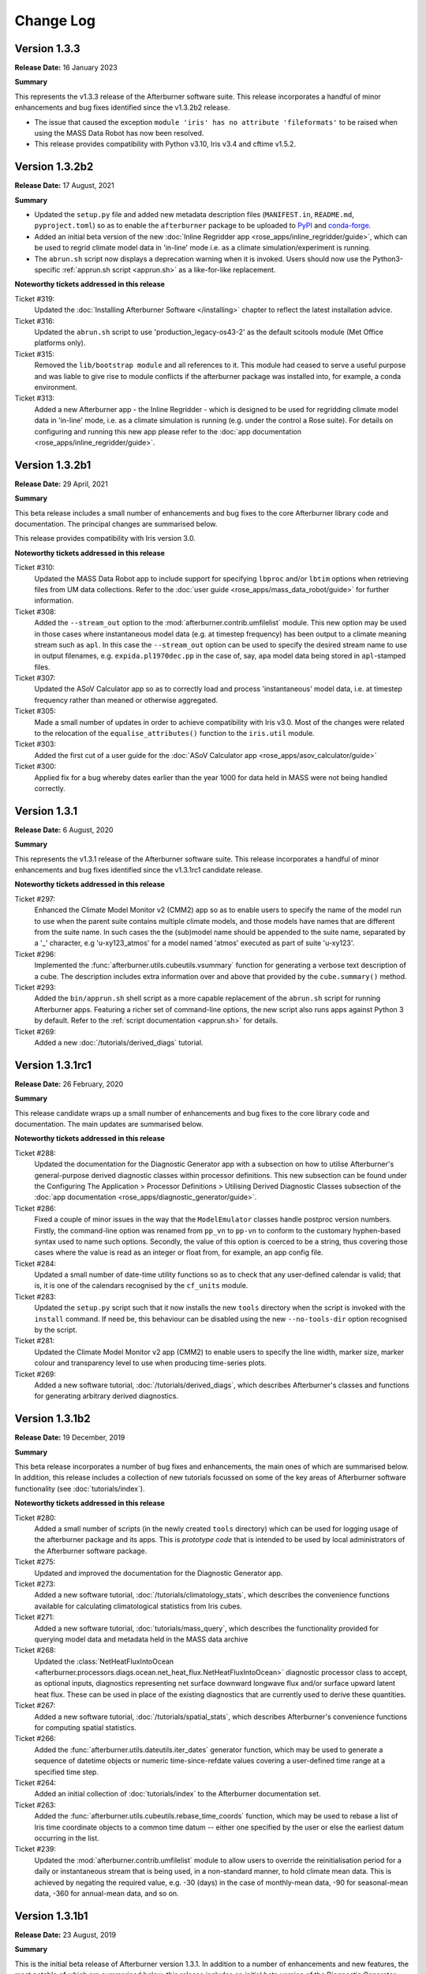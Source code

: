 Change Log
==========

Version 1.3.3
-------------

**Release Date:** 16 January 2023

**Summary**

This represents the v1.3.3 release of the Afterburner software suite. This
release incorporates a handful of minor enhancements and bug fixes identified
since the v1.3.2b2 release.

* The issue that caused the exception
  ``module 'iris' has no attribute 'fileformats'`` to be raised when using the
  MASS Data Robot has now been resolved.
* This release provides compatibility with Python v3.10, Iris v3.4 and cftime
  v1.5.2.

Version 1.3.2b2
---------------

**Release Date:** 17 August, 2021

**Summary**

* Updated the ``setup.py`` file and added new metadata description files (``MANIFEST.in``,
  ``README.md``, ``pyproject.toml``) so as to enable the ``afterburner`` package to be
  uploaded to `PyPI <https://pypi.org/project/metoffice-afterburner/>`_ and
  `conda-forge <https://anaconda.org/conda-forge/metoffice-afterburner>`_.

* Added an initial beta version of the new :doc:`Inline Regridder app <rose_apps/inline_regridder/guide>`,
  which can be used to regrid climate model data in 'in-line' mode i.e. as a climate
  simulation/experiment is running.

* The ``abrun.sh`` script now displays a deprecation warning when it is invoked.
  Users should now use the Python3-specific :ref:`apprun.sh script <apprun.sh>`
  as a like-for-like replacement.

**Noteworthy tickets addressed in this release**

Ticket #319:
    Updated the :doc:`Installing Afterburner Software </installing>` chapter to
    reflect the latest installation advice.

Ticket #316:
    Updated the ``abrun.sh`` script to use 'production_legacy-os43-2' as the default
    scitools module (Met Office platforms only).

Ticket #315:
    Removed the ``lib/bootstrap module`` and all references to it. This module
    had ceased to serve a useful purpose and was liable to give rise to module
    conflicts if the afterburner package was installed into, for example, a
    conda environment.

Ticket #313:
    Added a new Afterburner app - the Inline Regridder - which is designed to be
    used for regridding climate model data in 'in-line' mode, i.e. as a climate
    simulation is running (e.g. under the control a Rose suite).
    For details on configuring and running this new app please refer to the
    :doc:`app documentation <rose_apps/inline_regridder/guide>`.

Version 1.3.2b1
---------------

**Release Date:** 29 April, 2021

**Summary**

This beta release includes a small number of enhancements and bug fixes to the
core Afterburner library code and documentation. The principal changes are
summarised below.

This release provides compatibility with Iris version 3.0.

**Noteworthy tickets addressed in this release**

Ticket #310:
    Updated the MASS Data Robot app to include support for specifying ``lbproc``
    and/or ``lbtim`` options when retrieving files from UM data collections.
    Refer to the :doc:`user guide <rose_apps/mass_data_robot/guide>` for further
    information.

Ticket #308:
    Added the ``--stream_out`` option to the :mod:`afterburner.contrib.umfilelist`
    module. This new option may be used in those cases where instantaneous model
    data (e.g. at timestep frequency) has been output to a climate meaning stream
    such as ``apl``. In this case the ``--stream_out`` option can be used to specify
    the desired stream name to use in output filenames, e.g. ``expida.pl1970dec.pp``
    in the case of, say, ``apa`` model data being stored in ``apl``-stamped files.

Ticket #307:
    Updated the ASoV Calculator app so as to correctly load and process 'instantaneous'
    model data, i.e. at timestep frequency rather than meaned or otherwise aggregated.

Ticket #305:
    Made a small number of updates in order to achieve compatibility with Iris v3.0.
    Most of the changes were related to the relocation of the ``equalise_attributes()``
    function to the ``iris.util`` module.

Ticket #303:
    Added the first cut of a user guide for the :doc:`ASoV Calculator app <rose_apps/asov_calculator/guide>`

Ticket #300:
    Applied fix for a bug whereby dates earlier than the year 1000 for data held
    in MASS were not being handled correctly.

Version 1.3.1
-------------

**Release Date:** 6 August, 2020

**Summary**

This represents the v1.3.1 release of the Afterburner software suite. This release
incorporates a handful of minor enhancements and bug fixes identified since the
v1.3.1rc1 candidate release.

**Noteworthy tickets addressed in this release**

Ticket #297:
    Enhanced the Climate Model Monitor v2 (CMM2) app so as to enable users to
    specify the name of the model run to use when the parent suite contains
    multiple climate models, and those models have names that are different
    from the suite name. In such cases the the (sub)model name should be appended
    to the suite name, separated by a '_' character, e.g 'u-xy123_atmos' for
    a model named 'atmos' executed as part of suite 'u-xy123'.

Ticket #296:
    Implemented the :func:`afterburner.utils.cubeutils.vsummary` function for
    generating a verbose text description of a cube. The description includes extra
    information over and above that provided by the ``cube.summary()`` method.

Ticket #293:
    Added the ``bin/apprun.sh`` shell script as a more capable replacement of
    the ``abrun.sh`` script for running Afterburner apps. Featuring a richer set
    of command-line options, the new script also runs apps against Python 3 by
    default. Refer to the :ref:`script documentation <apprun.sh>` for details.

Ticket #269:
    Added a new :doc:`/tutorials/derived_diags` tutorial.

Version 1.3.1rc1
----------------

**Release Date:** 26 February, 2020

**Summary**

This release candidate wraps up a small number of enhancements and bug fixes to
the core library code and documentation. The main updates are summarised below.

**Noteworthy tickets addressed in this release**

Ticket #288:
    Updated the documentation for the Diagnostic Generator app with a subsection
    on how to utilise Afterburner's general-purpose derived diagnostic classes
    within processor definitions. This new subsection can be found under the
    Configuring The Application > Processor Definitions > Utilising Derived
    Diagnostic Classes subsection of the :doc:`app documentation <rose_apps/diagnostic_generator/guide>`.

Ticket #286:
    Fixed a couple of minor issues in the way that the ``ModelEmulator`` classes
    handle postproc version numbers. Firstly, the command-line option was renamed
    from ``pp_vn`` to ``pp-vn`` to conform to the customary hyphen-based syntax
    used to name such options. Secondly, the value of this option is coerced to
    be a string, thus covering those cases where the value is read as an integer
    or float from, for example, an app config file.

Ticket #284:
    Updated a small number of date-time utility functions so as to check that any
    user-defined calendar is valid; that is, it is one of the calendars recognised
    by the ``cf_units`` module.

Ticket #283:
    Updated the ``setup.py`` script such that it now installs the new ``tools``
    directory when the script is invoked with the ``install`` command. If need be,
    this behaviour can be disabled using the new ``--no-tools-dir`` option
    recognised by the script.

Ticket #281:
    Updated the Climate Model Monitor v2 app (CMM2) to enable users to specify
    the line width, marker size, marker colour and transparency level to use when
    producing time-series plots.

Ticket #269:
    Added a new software tutorial, :doc:`/tutorials/derived_diags`, which describes
    Afterburner's classes and functions for generating arbitrary derived diagnostics.

Version 1.3.1b2
---------------

**Release Date:** 19 December, 2019

**Summary**

This beta release incorporates a number of bug fixes and enhancements, the main
ones of which are summarised below. In addition, this release includes a
collection of new tutorials focussed on some of the key areas of Afterburner
software functionality (see :doc:`tutorials/index`).

**Noteworthy tickets addressed in this release**

Ticket #280:
    Added a small number of scripts (in the newly created ``tools`` directory)
    which can be used for logging usage of the afterburner package and its apps.
    This is *prototype code* that is intended to be used by local administrators
    of the Afterburner software package.

Ticket #275:
    Updated and improved the documentation for the Diagnostic Generator app.

Ticket #273:
    Added a new software tutorial, :doc:`/tutorials/climatology_stats`, which
    describes the convenience functions available for calculating climatological
    statistics from Iris cubes.

Ticket #271:
    Added a new software tutorial, :doc:`tutorials/mass_query`, which describes
    the functionality provided for querying model data and metadata held in the
    MASS data archive

Ticket #268:
    Updated the :class:`NetHeatFluxIntoOcean <afterburner.processors.diags.ocean.net_heat_flux.NetHeatFluxIntoOcean>`
    diagnostic processor class to accept, as optional inputs, diagnostics representing
    net surface downward longwave flux and/or surface upward latent heat flux.
    These can be used in place of the existing diagnostics that are currently used
    to derive these quantities.

Ticket #267:
    Added a new software tutorial, :doc:`/tutorials/spatial_stats`, which describes
    Afterburner's convenience functions for computing spatial statistics.

Ticket #266:
    Added the :func:`afterburner.utils.dateutils.iter_dates` generator function,
    which may be used to generate a sequence of datetime objects or numeric
    time-since-refdate values covering a user-defined time range at a specified
    time step.

Ticket #264:
    Added an initial collection of :doc:`tutorials/index` to the Afterburner
    documentation set.

Ticket #263:
    Added the :func:`afterburner.utils.cubeutils.rebase_time_coords` function,
    which may be used to rebase a list of Iris time coordinate objects to a
    common time datum -- either one specified by the user or else the earliest
    datum occurring in the list.

Ticket #239:
    Updated the :mod:`afterburner.contrib.umfilelist` module to allow users to
    override the reinitialisation period for a daily or instantaneous stream that
    is being used, in a non-standard manner, to hold climate mean data. This is
    achieved by negating the required value, e.g. -30 (days) in the case of
    monthly-mean data, -90 for seasonal-mean data, -360 for annual-mean data,
    and so on.

Version 1.3.1b1
---------------

**Release Date:** 23 August, 2019

**Summary**

This is the initial beta release of Afterburner version 1.3.1. In addition to
a number of enhancements and new features, the most notable of which are summarised
below, this release includes an initial beta version of the Diagnostic Generator
app. This new Afterburner app enables users to generate custom (aka derived) model
diagnostics as a climate simulation is running. Refer to the
:doc:`app user guide <rose_apps/diagnostic_generator/guide>` for more information.

**Noteworthy tickets addressed in this release**

Ticket #261:
    Added the :mod:`afterburner.utils.maskutils` module, which contains utility
    functions for performing a selection of common array masking operations.

Ticket #260:
    When executing a MOOSE command using the functions in the :mod:`afterburner.io.moose2`
    module it is now possible to specify additional command options via environment
    variables of the form MOOSE_<subcommand>_OPTIONS, where <subcommand> is the
    capitalised name of one of the sub-commands supported by the MOOSE command-line
    interface, e.g. 'MDLS'. Refer to the :class:`MooseCommand <afterburner.io._moose_core.MooseCommand>`
    class for further information.

Ticket #258:
    Enhancements to the :class:`NetHeatFluxIntoOcean <afterburner.processors.diags.ocean.net_heat_flux.NetHeatFluxIntoOcean>`
    diagnostic processor class, including the ability to specify land-area fraction
    data either via the input cubelist or via an Iris-supported input file. The
    land-area fraction is then used to mask the input diagnostics.

Ticket #256:
    Updated the Afterburner documentation with improved information concerning
    the currently available Afterburner processor classes. See the new
    :doc:`processors` index page.

Ticket #253:
    Added the :class:`PolewardHeatTransport <afterburner.processors.diags.atmos.poleward_heat_transport.PolewardHeatTransport>`
    class for generating a Poleward Heat Transport diagnostic: moist static energy
    (the default) or dry static energy.

Ticket #252:
    Applied a small fix to work around the issue whereby a request to set the
    extent of the X axis in a matplotlib axis object using Gregorian date-time
    coordinates raises an exception. This fix is mainly of interest to users of
    the Climate Model Monitor app.

Ticket #251:
    Added the ``bin/abdiagnose.py`` utility script, which may be used to print useful
    diagnostic information relating to the Afterburner runtime environment. Refer
    to the script's docstring for further details.

Ticket #249:
    Added the :mod:`afterburner.apps.model_emulators` module, which contains
    classes for emulating the generating of data files for a user-specified time
    period and climate model. The initial implementation includes support for
    the UM, NEMO and CICE models.

Ticket #246:
    Updated the various MOOSE interface modules, and the ``model_monitor2`` module,
    to optimise MOOSE commands used to query the time extent of a PP-based
    data collection in MASS. The updated command syntax limits a MOOSE query to
    one (or a few) vertical levels. This means that it is now possible to query
    very long model runs without hitting up against certain MOOSE query limits
    (typically the 'maximum number of file atoms' limit).

Ticket #238:
    Implemented an initial beta version of the new Diagnostic Generator app which
    can be used to generate custom/derived model diagnostics, either off-line or
    on-the-fly as a climate suite is running. Refer to the :doc:`rose_apps/diagnostic_generator/guide`
    user guide for details.

Version 1.3.0
-------------

**Release Date:** 2 April, 2019

**Summary**

This represents the v1.3.0 release of the Afterburner software suite. This release
incorporates some minor enhancements and bug fixes identified since the v1.3.0rc1
candidate release.

**Noteworthy tickets addressed in this release**

Ticket #245:
    Updated the Afterburner app documentation to include a description of the
    use of the SCITOOLS_MODULE environment variable to specify the name of a
    Met Office SciTools module to load prior to invoking an app.

Ticket #243:
    Updated the :doc:`Writing Processor Classes </dev_guide/processors>` chapter
    in the Afterburner documentation, including new sections on writing diagnostic
    processor classes, and on following the recommended development methodology.

Ticket #242:
    Updated the various MOOSE interface modules so as to use a single logger
    object named 'afterburner.io.moose'. This logger object can be obtained from
    within client code by calling the function :func:`afterburner.io.moose2.get_moose_logger`.

Ticket #240:
    Applied an update to the Climate Model Monitor v2 (CMM2) app to work around
    an issue whereby the MOOSE interface hits the 'maximum number of query items'
    limit for very long climate simulations (> several hundred years).

Version 1.3.0rc1
----------------

**Release Date:** 4 March, 2019

**Summary**

* This release candidate mainly bundles up a number of minor enhancements and
  bug fixes to the core Afterburner Python library in readiness for a formal
  v1.3.0 software release.

* This release includes a preliminary beta version of a new ASoV Calculator
  application for Analysing Scales of Variance associated with model diagnostics.
  Refer to the :mod:`afterburner.apps.asov_calculator` module documentation for
  more information.

* Implemented the new :class:`afterburner.coords.CoordTransformer` class, instances
  of which can be used to transform geodetic coordinates between two `cartopy`_
  coordinate reference systems. Pre-canned instances exist for transforming
  coordinates between OSGB 1936 and WGS 1984 coordinate systems.

**Noteworthy tickets addressed in this release**

Ticket #234:
    Updated the :class:`afterburner.utils.NamespacePlus` class with methods to
    support iteration over an instance object's attributes and/or names, and
    for testing for the presence of a given attribute.

Ticket #230:
    Modified the :class:`afterburner.coords.CoordRange` class such that instances
    can now be compared for equality and, by virtue of being hashable, can now
    be added to, for example, set objects.

Ticket #228:
    Modified the :mod:`afterburner.contrib.umfilelist` module to handle the case
    where a reinitialisation period is specified in combination with one of the
    meaning period streams ap1-ap4.

Ticket #226:
    Added the :class:`afterburner.io.datacaches.SingleDirectoryDataCache` class
    and the :class:`afterburner.io.datastores.NullDataStore` class. The former
    class is intended for use where, as the name suggests, all input files reside
    within a single directory. The latter class can be used to specify a no-op
    back-end data store object to use, for example, with read-only data caches.

Ticket #224:
    Added two utility functions - get_cylc_task_work_dir and get_cylc_variables -
    to the :mod:`afterburner.utils` module for querying cylc-related run-time
    properties.

Ticket #223:
    Added the :func:`afterburner.modelmeta.cf_cell_method_from_lbproc` function
    and the :func:`afterburner.utils.fileutils.filter_by_sentinel_files` function.

Ticket #222:
    Developed an initial beta version of the new ASoV Calculator application for
    Analysing Scales of Variance. See :mod:`afterburner.apps.asov_calculator` for
    more information.

Ticket #221:
    Updated the ``abrun.sh`` shell script to enable users to specify an Afterburner
    module to load via the AFTERBURNER_MODULE environment variable. At present
    this feature is mainly intended for use on the Met Office HPC. For more
    information see :ref:`abrun.sh`.

Ticket #219:
    Added the :class:`afterburner.coords.CoordTransformer` class, instances of
    which can be used to transform geodetic coordinates between two `cartopy`_
    coordinate reference systems. Pre-canned instances exist for transforming
    coordinates between OSGB 1936 and WGS 1984 coordinate systems.

Version 1.3.0b2
---------------

**Release Date:** 18 October, 2018

**Summary**

* Two new modules - :mod:`afterburner.stats.temporal` and :mod:`afterburner.stats.spatial`
  - have been written which contain convenience functions for calculating commonly
  required temporal and spatial statistics, respectively.

* Modules which previously depended upon the ``netcdftime`` package (for handling
  datetime objects) have been updated to use the newer `cftime`_ package, if the
  latter is present in the Python run-time environment.

* A new utility function, :func:`afterburner.utils.cubeutils.compare_cubes`, has
  been written which, as the name suggests, enables the comparison of two Iris
  cube objects. This is a useful facility when trying, for example, to isolate
  cube concatenation/merge problems.

**Noteworthy tickets addressed in this release**

Ticket #216:
    Updated the core library code to use the new `cftime`_ package, if it is
    present, in preference to the older ``netcdftime`` package.

Ticket #214:
    Introduced the new :mod:`afterburner.stats.spatial` module as a container
    for spatial statistical functions. The initial implementation includes the
    calc_spatial_stat() utility function, which provides a general-purpose
    interface to the spatial aggregation capabilities supported by Iris.

Ticket #211:
    Implemented a compare_cubes() function, which can be accessed via the
    :mod:`afterburner.utils.cubeutils` module. As the name suggests, this function
    can be used to compare two cubes, reporting any differences in attributes or
    attached objects, such as coordinates and cell methods. This can be useful
    when trying to resolve cube concatenation/merge problems.

Ticket #210:
    Fixed an issue in the Climate Model Monitor v2 (CMM2) application whereby
    extending the time-series for a diagnostic failed with a cube concatenation
    error if the diagnostic was associated with a long name but not a CF standard
    name. Note that this fix will **not** be back-ported to the original CMM app.

Ticket #205:
     Implemented a number of basic convenience functions for calculating time-based
     statistics and climatologies from Iris cubes. These functions are provided in
     the new :mod:`afterburner.stats.temporal` module.

Version 1.3.0b1
---------------

**Release Date:** 8 August, 2018

**Summary**

The main focus of this release is the ability to run Afterburner software under
both Python 2.7 and Python 3 (more specifically 3.5 or later). This capability
has been achieved by making use of the cross-compatiblity features provided by
the `six <https://pythonhosted.org/six/>`_ module.

The ``abrun.sh`` shell script has also been updated to recognize a new ``--py``
option. This option may be used to specify a particular version of Python under
which to invoke an Afterburner application. One can specify just the major version,
e.g. ``--py3``, or the major and minor version, e.g. ``--py2.7`` or ``--py3.6``.

**Noteworthy tickets addressed in this release**

Ticket #190:
    Major code changes implemented in order to provide code compatibility with
    both Python 2.7 and Python 3.5 (or later).

Version 1.2.1
-------------

**Release Date:** 30 July, 2018

**Summary**

This minor release fixes an issue masking land-area fraction data within the
Climate Model Monitor v2 application. It also adds the capability to apply a
sea-area fraction correction to user-selected diagnostics (view the
:doc:`app documentation <rose_apps/model_monitor2/guide>`).

An enhancement to the ``abrun.sh`` shell wrapper script allows users to define
the name of the scitools module to load prior to running an Afterburner
application.

**Noteworthy tickets addressed in this release**

Ticket #206:
    Fixed the masking of sea grid cells in land-area fraction data loaded by the
    Climate Model Monitor v2 application. A default area-fraction threshold of
    0.5 is used to differentiate land and sea cells; a different threshold may be
    specified by the user (via the app config file). See also the summary of
    ticket #182 below.

Ticket #204:
    Updated the ``abrun.sh`` shell script to handle the specification and loading
    of a scitools module if one is defined via the SCITOOLS_MODULE environment
    variable. This should be a useful feature if you are invoking Afterburner
    apps from a Rose/cylc suite.

Ticket #201:
    Added the :class:`NaoIndex <afterburner.processors.diags.atmos.nao_index.NaoIndex>`
    diagnostic processor class, and incorporated *experimental* support for a new
    NAO Index statistic to the CMM2 app.

Ticket #199:
    Applied enhancements to the :mod:`afterburner.misc.stockcubes` module.

Ticket #182:
    Updated the Climate Model Monitor v2 application to enable a sea-area fraction
    correction to be applied to selected diagnostics. This new feature is primarily
    aimed at UM diagnostics since ocean diagnostics (e.g. as output by the NEMO
    model) have normally had a land-sea mask applied.

Version 1.2.0
-------------

**Release Date:** 26 April, 2018

**Summary**

This represents the v1.2.0 release of the Afterburner software suite. This release
mainly just incorporates some minor enhancements and bug fixes identified since
the v1.2.0rc1 candidate release described below.

This latest release has been successfully tested against Iris version 2.0.0.
Since this major new version of Iris is associated with a number of significant
underlying code changes (the replacement of the biggus module by
`dask <https://dask.pydata.org/en/latest/>`_, for example), there may
be code compatibility issues which have not yet been exposed by the Afterburner
test suite. Any such issues may usefully be reported to the development team at
afterburner@metoffice.gov.uk.

Python 3 Compliance Note: Although the Afterburner code base is Python 3 compliant
(and has been for some time), a small number of prerequisite packages/modules are
not yet compliant. It is hoped that these packages/modules can be ported, by their
respective maintainers, in the near future.

**Noteworthy tickets addressed in this release**

Ticket #200:
    Added support for a ``postproc_vn`` configuration option to be applied to
    definitions of climate models within the Climate Model Monitor v2 application.
    This option enables users to monitor diagnostics serialized in netCDF files,
    the names of which adhere to the naming conventions encapsulated in the
    postproc v2.x model post-processing scripts. At present this new option is
    mainly of relevance to NEMO and CICE model output.

Ticket #198:
    Added the has_global_domain() function to the :mod:`afterburner.utils.cubeutils`
    module. This function can be used to determine if an Iris cube is associated
    with a regular gridded dataset whose spatial domain is of global extent.

Ticket #197:
    Applied conditional logic to calls to the iris.FUTURE.context() function in
    order to prevent warnings being emitted as a result of the use of deprecated
    future options at Iris v2.0 and later.

Ticket #195:
    Resolved the issue whereby the latitude and longitude ranges used to define
    geographical regions for the Climate Model Monitor app were being interpreted
    as *closed* intervals. The behaviour has been updated so that the ranges are
    now interpreted as *left-closed* intervals, meaning that contiguous regions
    (such as the southern and northern hemispheres) do not, by default, select
    overlapping rows or columns. A new application configuration option, named
    ``treat_region_coords_as``, may be used to request an alternative treatment
    of the latitude and longitude ranges.

Version 1.2.0rc1
----------------

**Release Date:** 22 March, 2018

**Summary**

This v1.2.0 release candidate is primarily focussed on minor code enhancements
and bug fixes in advance of the final v1.2.0 release. No major new features have
been introduced.

The v1.2.0rc1 release candidate has been tested against Iris v2.0.0rc1. With
the exception of a solitary Iris-related issue, all of the Afterburner unit tests
pass. It is envisaged, therefore, that the Afterburner v1.2.0 release should be
compatible with Iris v2.0.0.

**Noteworthy tickets addressed in this release**

Ticket #189:
    The stream identifier (apy, apm, etc) is now included within the legend labels
    depicted on plots produced by the Climate Model Monitor v2 app. Previously,
    it was not obvious from the plots whether they were derived from annual-mean
    or monthly-mean source data.

Ticket #188:
    Added filename and filepath generator functions, respectively, to the
    :class:`FilenameProvider <afterburner.filename_providers.FilenameProvider>`
    base class and the :class:`DataCache <afterburner.io.datacaches.DataCache>`
    base class. These functions may be used to iterate efficiently over long
    sequences of filenames/paths (compared with the equivalent get_* functions,
    which return lists). With the addition of these new generator functions, the
    existing :func:`afterburner.io.datacaches.DataCache.iter_files` function
    (which was implemented in an inefficient manner) has been marked as deprecated.

Ticket #185:
    Refactored the :mod:`afterburner.contrib.umfilelist` module to include support
    for *iteration* over UM filenames (in addition, that is, to the original,
    and potentially less efficient method, of returning a complete list of filenames).

Ticket #184:
    Updated the :class:`DateTimeRange <afterburner.utils.dateutils.DateTimeRange>`
    class to allow the start or end date (but not both) to be set to None at
    initialisation time. If this mechanism is used then the start date gets reset
    to the date-time equivalent of negative infinity, while the end date gets reset
    to the date-time equivalent of positive infinity.

Ticket #180:
    Refreshed the :doc:`Introduction chapter <intro>` in the Afterburner
    documentation.

Version 1.2.0b1
---------------

**Release Date:** 1 February, 2018

**Summary**

Key features and new functionality incorporated into this release include:

* An initial beta version of the **Climate Model Monitor v2** application (CMM2).
  Key features of this new app include: the ability to calculate a wider variety
  of statistical measures (e.g. sum, minimum, maximum), and the ability to handle
  simple diagnostics serialized in netCDF format. For more information please
  refer to the :doc:`app documentation <rose_apps/model_monitor2/guide>`.

* A number of enhancements to the date-time classes and functions provided by
  the :mod:`afterburner.utils.dateutils` module. The main enhancements are
  summarised below under their respective ticket entries.

**Noteworthy tickets addressed in this release**

Ticket #175:
    Updated the :mod:`afterburner.processors.diags.derived` module in order to
    address issues running against Iris v2.0a.

Ticket #172:
    Implemented the :func:`afterburner.utils.dateutils.iter_date_chunks` function
    which can be used to iterate over the meaning/accumulation periods comprising
    a specified time interval.

Ticket #171:
    Added support for the new 'scalar' grid type to the NemoFilenameProvider and
    NemoMetaVariable classes.

Ticket #167:
    Added an interval_type attribute to the afterburner.utils.dateutils.DateTimeRange class
    so as to enable the nature of the time interval to be defined, i.e. open,
    left-open, left-closed, closed.

Ticket #166:
    Added the :class:`ImmutableDateTime <afterburner.utils.dateutils.ImmutableDateTime>`
    class to the afterburner.utils.dateutils module. This class may be used to
    create immutable date-time objects, such as the DATETIME_POS_INF and
    DATETIME_NEG_INF constants, also defined in the dateutils module.

Ticket #165:
    Enhanced the :class:`NetcdfFileWriter <afterburner.processors.writers.netcdf_writer.NetcdfFileWriter>`
    class to supporting appending a cubelist to an existing netCDF file.

Ticket #162:
    Improved the Installing Afterburner Software chapter in the documentation.

Ticket #160:
    Added a contains() method to the :class:`afterburner.utils.dateutils.DateTimeRange`
    class. This new method may be used to check if a particular date-time instant
    occurs within the time range associated with an instance of this class.

Ticket #159:
    Updated various functions in the :mod:`afterburner.utils.dateutils` module to
    provide support for negative dates and dates with years larger than 9999.

Ticket #157:
    Updated the :class:`afterburner.utils.dateutils.DateTimeRange` class with the
    addition of properties `start_ncdt` and `end_ncdt`. These return the start and
    end times, respectively, of the date-time range as netcdftime.datetime objects.

Ticket #126:
    Added an index of contents near the top of most of the afterburner modules.
    This makes is easy to see which classes and/or functions are contained in a
    particular module, and enables quick navigation to each one.

Version 1.1.0
-------------

**Release Date:** 12 October, 2017

**Summary**

This represents the v1.1.0 release of the Afterburner software suite. There are
no significant changes over and above the rc1 release candidate described below.

**Noteworthy tickets addressed in this release**

Ticket #154:
    Added the TemplateDrivenFilenameProvider class to the :mod:`afterburner.filename_providers`
    module.

Version 1.1.0rc1
----------------

**Release Date:** 18 September, 2017

**Summary**

This represents the first release candidate for version 1.1.0 of the Afterburner
software suite. As well as a number of minor enhancements and bug fixes, the
following new capabilities have been added:

* Updated the Climate Model Monitor application to enable users to define their
  own custom diagnostics based on simple formulas involving STASH codes and,
  optionally, numeric constants.

* Developed an experimental Rose/cylc suite (`u-aq151 <https://code.metoffice.gov.uk/trac/roses-u/browser/a/q/1/5/1/trunk>`_)
  that uses rose-bunch and cylc to parallelise data retrieval tasks configured by
  the MASS Data Robot application.

**Noteworthy tickets addressed in this release**

Ticket #151:
    Updated the MASS Data Robot app to enable data retrieval tasks to be parallelised
    using the cylc scheduling framework.

Ticket #147:
    Added support for a new `postproc_vn` option to data request definitions supplied
    to the MASS Data Robot application. If set, for example, to '2.0' then the names
    of requested files comply with those generated by the postproc vn2 post-processing
    script (which essentially means that the filenames are CMIP6-compliant).

Ticket #144:
    Added support for a non-zero return code to the MASS Data Robot app so that
    the completion status can be detected and acted upon by the calling program,
    such as a Rose suite.

Ticket #134:
    Resolved the issue whereby the `file_mode` parameter (used to set a file's
    access permissions) was not being fully honoured by the afterburner.io.datacaches
    and afterburner.io.datastores modules.

Ticket #115: Added functionality to the Climate Model Monitor application to enable
    users to generate and plot simple formula-based custom diagnostics.

Version 1.1.0b2
---------------

**Release Date:** 16 August, 2017

**Summary**

This is primarily a bugfix release, the main thrust of which has been to add
defensive code to handle the substantial changes that have recently been made
to the API of the `netcdftime package <https://github.com/Unidata/netcdftime>`_

**Noteworthy tickets addressed in this release**

Ticket #142:
    Added a new `time_offset` option to the Climate Model Monitor application.
    This option allows users to specify a time offset to apply to the time-series
    plots for all diagnostics from a particular climate model.

Ticket #138:
    Added a :doc:`citation section <citing>` to the Afterburner documentation.

Ticket #137:
    Added a number of utility functions to the :mod:`afterburner.processors.diags.derived`
    module to simplify the process of creating formula-based derived diagnostics.

Ticket #88:
    Added support for read-only access to disk-based model data caches. This
    option will be useful when users wish to access an on-disk data cache owned
    by another user.

Version 1.1.0b1
---------------

**Release Date:** 31 July, 2017

**Summary**

The main pieces of new functionality incorporated into version 1.1.0b1 are as follows:

* An initial beta version of a new MASS Data Robot application. Refer to the
  :doc:`app documentation <rose_apps/mass_data_robot/guide>` for more information.

* New features added to the Climate Model Monitor application, including: the
  ability to control the display order for generated time-series graphs; ability
  to plot diagnostics which straddle multiple UM model versions.

**Noteworthy tickets addressed in this release**

Ticket #139:
    Updated the Climate Model Monitor app to check for unequal time axes on input
    fields when computing custom diagnostics. This can happen if the source data
    files contain data for different time periods (which is usually indicative
    of some earlier data retrieval problem).

Ticket #136:
    Fixed a problem in the Climate Model Monitor app whereby cubes with mis-matched
    time coordinates (scalar v non-scalar) give rise to an Iris cube concatenation
    error. This may happen, for example, if a retrieval of new files from MASS
    for a given diagnostic results in just a single year's worth of data being
    fetched. In such cases Iris demotes the time axis to a scalar coordinate in
    the resulting cube.

Ticket #135:
    Updated the :class:`afterburner.io.datacaches.DataCache` class to check for
    the correct cache scheme type when connecting to an existing data cache
    directory structure.

Ticket #131:
    Updated the :mod:`afterburner.io.datastores` module to handle requests for
    CICE model data.

Ticket #130:
    Updated the Climate Model Monitor app to ignore differences in UM version
    number across a set of input model files.

Ticket #127:
    Made modifications to the :mod:`afterburner.io.datacaches` module to speed
    up Iris data loading operations, especially with regard to large UM PP files.

Ticket #121:
    Updated the Climate Model Monitor app to allow the user to control the order
    in which the time-series graphs are displayed on the output HTML page.

Ticket #109:
    Developed an initial beta version of a new :doc:`MASS Data Robot <rose_apps/mass_data_robot/guide>`
    application.

Ticket #79:
    Added functionality to construct the names of NEMO/CICE files generated by the
    Met Office postproc 2.0 package.

Version 1.0.0
-------------

**Release Date:** 9 May, 2017

**Summary**

This constitutes the v1.0.0 release of the Afterburner software suite. There are
no substantive changes over the v1.0.0rc1 candidate release described below.

**Noteworthy tickets addressed in this release**

Ticket #122:
    Added the :class:`afterburner.metavar.CiceMetaVariable` and
    :class:`afterburner.filename_providers.CiceFilenameProvider` classes as a
    means of supporting CICE model output.

Ticket #120:
    Added the :func:`afterburner.utils.lru_cache` function.

Ticket #117:
     Updated the ensemble-aware data cache classes to optionally handle variables
     with no defined realization identifier (e.g. by placing data files in a
     cache subdirectory called 'r0').

Version 1.0.0rc1
----------------

**Release Date:** 7 April, 2017

**Summary**

This is the first candidate release of version 1.0.0 of the Afterburner software
suite.

The main changes incorporated into this release are as follows:

* Updates to the documentation for the :doc:`Climate Model Monitor <rose_apps/model_monitor/guide>`
  application.

* Added the :class:`afterburner.processors.diags.derived.MipDerivedDiagnostic`
  class. This class can be used to generate derived diagnostics based on a
  CMIP-style formula for a target variable.

* Additional enhancements and fixes applied to the core Afterburner packages.

**Noteworthy tickets addressed in this release**

Ticket #113:
    Resolved an issue in the Climate Model Monitor application whereby the time
    axis range was ignored if only one end of the range was defined.

Ticket #112:
    Added the from_cube() method to the :class:`afterburner.utils.dateutils.DateTimeRange`
    class.

Ticket #107:
    Added the :mod:`afterburner.misc.stockcubes` module, which contains functions
    for generating synthetic Iris cubes which can be useful both for ad hoc
    exploration of Afterburner functionality and for developing formal test code.

Ticket #106:
    Fixed an issue with the Climate Model Monitor app whereby diagnostics with
    a vertical coordinate named 'pseudo-level' were not being handled correctly.

Version 1.0.0b4
---------------

**Release Date:** 14 Feb, 2017

**Summary**

The principal features incorporated into version 1.0.0b4 are:

* A beta-3 release of the Climate Model Monitor application which, in addition
  to some minor bug fixes, includes the ability to control the appearance of the
  plot legend. It can now be restricted to the first plot, drawn separately in
  an extra plot, or disabled altogether. Refer to the :doc:`app documentation
  <rose_apps/model_monitor/guide>` for further details.

* Completely refactored the afterburner.io.moose module as the new
  :mod:`afterburner.io.moose2` module. The latter should now be used for new
  development work, while the original moose module should be considered deprecated.

* Further enhancements and fixes applied to the core Afterburner packages.

**Noteworthy tickets addressed in this release**

Ticket #96:
    Added the capability to control the appearance of the legend in time-series
    plots generated by the Climate Model Monitor application.

Ticket #87:
    Improvements to the various logger objects used by the Afterburner library.
    These are described in a new :doc:`dev_guide/loggers` chapter in the
    Developers Guide.

Ticket #69:
    Implemented the :class:`afterburner.processors.diags.derived.SimpleDerivedDiagnostic`
    class which provides the ability to generate derived diagnostics from
    existing diagnostics based upon simple arithmetic expressions.

Ticket #65:
    Significant refactoring of the afterburner.io.moose module into the new
    afterburner.io.moose2 module. See longer note under the Summary section.

Ticket #62:
    Added a new :doc:`dev_guide/datacaches` chapter to the Developers Guide.

Version 1.0.0b3
---------------

**Release Date:** 19 Jan, 2017

**Summary**

The principal features incorporated into version 1.0.0b3 are:

* A second beta release of the Climate Model Monitor application. This version
  includes, among other things, the ability to monitor climate runs that are part
  of an ensemble. Refer to the :doc:`app documentation <rose_apps/model_monitor/guide>`
  for further details.

* Several new classes and functions added to Afterburner's core Python packages.
  Highlights of these new features are given below.

* Lots of additional enhancements and fixes applied to the core packages.

**Noteworthy tickets addressed in this release**

Ticket #94:
    Added the net-heat-flux-into-ocean custom diagnostic to the Climate Model
    Monitor application. **NOTE:** This diagnostic requires scientific validation
    and should be considered 'experimental' until further notice.

Ticket #93:
    Modified the setup.py script to automatically install the 'etc' directory
    into the target location. This task no longer needs to be done manually.

Ticket #91:
    Added capability to convert an afterburner.coords.CoordRange object to an
    iris.coords.CoordExtent object.

Ticket #90:
    Added support for specifying a time range using DateTimeRange objects when
    creating instances of afterburner.metavar.MetaVariable subclasses.

Ticket #86:
    Fixed a minor bug whereby the size of the query file used during chunked
    'moo select' operations was being calculated incorrectly.

Ticket #74:
    Added the capability to monitor ensemble climate runs within the Climate
    Model Monitor application.

Ticket #66:
    Extended the afterburner.metavar.MetaVariable subclasses so that they can now
    carry spatial coordinate extent metadata.

Ticket #52:
    Implemented the afterburner.utils.dateutils.DateTimeRange class.

Version 1.0.0b2
---------------

**Release Date:** 28 Nov, 2016

**Summary**

The principal features incorporated into version 1.0.0b2 are as follows:

* Initial beta release of the Climate Model Monitor application (refer to the
  :doc:`app documentation <rose_apps/model_monitor/guide>` for full details).

* Several new classes and functions added to Afterburner's core Python packages.
  Highlights of these new features are given below.

* Numerous enhancements and fixes applied to Afterburner's core Python packages.

**Noteworthy tickets addressed in this release**

Ticket #75:
    Added TOA Radiation Balance diagnostic processor class.

Ticket #73:
    Added support for popular command-line arguments (--version, --quiet,
    --verbose, --debug) to the afterburner.apps.AbstractApp class.

Ticket #70:
    Added guess_aggregation_period() function to the afterburner.utils.cubeutils
    module. This function may be used to guess the aggregation period associated
    with a cube, e.g. daily-mean, monthly-mean, and so on.

Ticket #67:
    Added new processor classes to generate Streamfunction and Velocity Potential
    diagnostics from global wind speed data.

Ticket #63:
    Added the from_datetime() static method to the DateTimeRange class in
    order that instances of the class may be constructed from 'datetime.datetime'
    or iris.time.PartialDateTime objects.

Ticket #60:
    Enhancements to callback functions in afterburner.utils.cubeutils module.
    Added/renamed following Iris callback functions: is_time_mean, is_time_minimum,
    is_time_maximum.

Ticket #59:
    Added the NetcdfFileWriter class to the afterburner.processors.writers module.
    This class can also be imported via afterburner.io.NetcdfFileWriter.

Ticket #58:
    Fixed issue whereby the abrun.sh script failed when invoked on Mac OS X
    systems without the AFTERBURNER_HOME_DIR shell variable having being defined.

Ticket #56:
    Added query_time_extent() function to the afterburner.io.moose module. This
    new function may be used to determine the time extent covered by a MASS
    data collection.

Ticket #54:
    Added minimal_data keyword argument to load_data() method in class
    afterburner.io.datacaches.DataCache.

Ticket #51:
    Added a new processor class to generate the Transient Eddy Kinetic Energy
    diagnostic from global wind speed data.

Ticket #50:
    Added support for the PYTHON_EXEC and SCITOOLS_PATH variables in the abrun.sh
    script. These optional variables allow specification of the Python command
    to use, and the location of MOSciTools packages.

Ticket #47:
    Added partial support for handling null-valued time ranges passed to
    meta-variables.

Ticket #31:
    Added the afterburner.modelmeta module, which acts as a central container
    for key pieces of climate model metadata.

.. _cartopy: https://github.com/SciTools/cartopy

.. _cftime: https://github.com/Unidata/cftime
